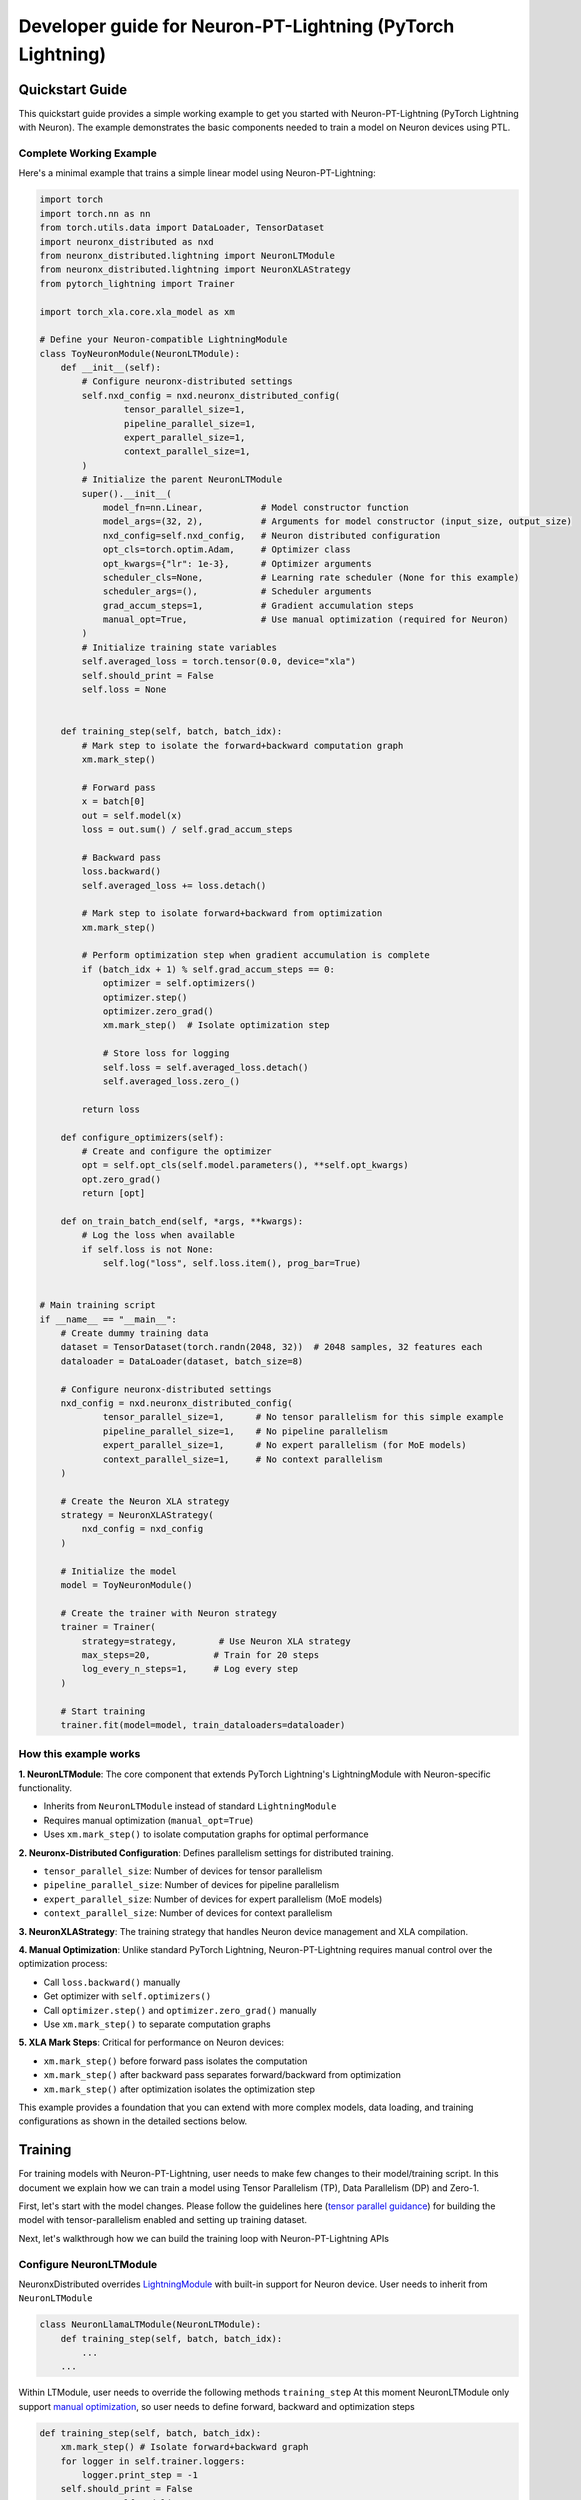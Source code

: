 .. _ptl_developer_guide:

Developer guide for Neuron-PT-Lightning (PyTorch Lightning)
=================================================================

Quickstart Guide
^^^^^^^^^^^^^^^^

This quickstart guide provides a simple working example to get you started with Neuron-PT-Lightning (PyTorch Lightning with Neuron). 
The example demonstrates the basic components needed to train a model on Neuron devices using PTL.

Complete Working Example
''''''''''''''''''''''''

Here's a minimal example that trains a simple linear model using Neuron-PT-Lightning:

.. code:: ipython3

    import torch
    import torch.nn as nn
    from torch.utils.data import DataLoader, TensorDataset
    import neuronx_distributed as nxd
    from neuronx_distributed.lightning import NeuronLTModule
    from neuronx_distributed.lightning import NeuronXLAStrategy
    from pytorch_lightning import Trainer

    import torch_xla.core.xla_model as xm

    # Define your Neuron-compatible LightningModule
    class ToyNeuronModule(NeuronLTModule):
        def __init__(self):
            # Configure neuronx-distributed settings
            self.nxd_config = nxd.neuronx_distributed_config(
                    tensor_parallel_size=1,
                    pipeline_parallel_size=1,
                    expert_parallel_size=1,
                    context_parallel_size=1,
            )
            # Initialize the parent NeuronLTModule
            super().__init__(
                model_fn=nn.Linear,           # Model constructor function
                model_args=(32, 2),           # Arguments for model constructor (input_size, output_size)
                nxd_config=self.nxd_config,   # Neuron distributed configuration
                opt_cls=torch.optim.Adam,     # Optimizer class
                opt_kwargs={"lr": 1e-3},      # Optimizer arguments
                scheduler_cls=None,           # Learning rate scheduler (None for this example)
                scheduler_args=(),            # Scheduler arguments
                grad_accum_steps=1,           # Gradient accumulation steps
                manual_opt=True,              # Use manual optimization (required for Neuron)
            )
            # Initialize training state variables
            self.averaged_loss = torch.tensor(0.0, device="xla")
            self.should_print = False
            self.loss = None
            

        def training_step(self, batch, batch_idx):
            # Mark step to isolate the forward+backward computation graph
            xm.mark_step()
            
            # Forward pass
            x = batch[0]
            out = self.model(x)
            loss = out.sum() / self.grad_accum_steps
            
            # Backward pass
            loss.backward()
            self.averaged_loss += loss.detach()
            
            # Mark step to isolate forward+backward from optimization
            xm.mark_step()

            # Perform optimization step when gradient accumulation is complete
            if (batch_idx + 1) % self.grad_accum_steps == 0:
                optimizer = self.optimizers()
                optimizer.step()
                optimizer.zero_grad()
                xm.mark_step()  # Isolate optimization step
                
                # Store loss for logging
                self.loss = self.averaged_loss.detach()
                self.averaged_loss.zero_()
                
            return loss

        def configure_optimizers(self):
            # Create and configure the optimizer
            opt = self.opt_cls(self.model.parameters(), **self.opt_kwargs)
            opt.zero_grad()
            return [opt]

        def on_train_batch_end(self, *args, **kwargs):
            # Log the loss when available
            if self.loss is not None:
                self.log("loss", self.loss.item(), prog_bar=True)


    # Main training script
    if __name__ == "__main__":
        # Create dummy training data
        dataset = TensorDataset(torch.randn(2048, 32))  # 2048 samples, 32 features each
        dataloader = DataLoader(dataset, batch_size=8)
        
        # Configure neuronx-distributed settings
        nxd_config = nxd.neuronx_distributed_config(
                tensor_parallel_size=1,      # No tensor parallelism for this simple example
                pipeline_parallel_size=1,    # No pipeline parallelism
                expert_parallel_size=1,      # No expert parallelism (for MoE models)
                context_parallel_size=1,     # No context parallelism
        )
        
        # Create the Neuron XLA strategy
        strategy = NeuronXLAStrategy(
            nxd_config = nxd_config
        )
        
        # Initialize the model
        model = ToyNeuronModule()
        
        # Create the trainer with Neuron strategy
        trainer = Trainer(
            strategy=strategy,        # Use Neuron XLA strategy
            max_steps=20,            # Train for 20 steps
            log_every_n_steps=1,     # Log every step
        )
        
        # Start training
        trainer.fit(model=model, train_dataloaders=dataloader)

How this example works
''''''''''''''''''''''''

**1. NeuronLTModule**: The core component that extends PyTorch Lightning's LightningModule with Neuron-specific functionality.

- Inherits from ``NeuronLTModule`` instead of standard ``LightningModule``
- Requires manual optimization (``manual_opt=True``)
- Uses ``xm.mark_step()`` to isolate computation graphs for optimal performance

**2. Neuronx-Distributed Configuration**: Defines parallelism settings for distributed training.

- ``tensor_parallel_size``: Number of devices for tensor parallelism
- ``pipeline_parallel_size``: Number of devices for pipeline parallelism  
- ``expert_parallel_size``: Number of devices for expert parallelism (MoE models)
- ``context_parallel_size``: Number of devices for context parallelism

**3. NeuronXLAStrategy**: The training strategy that handles Neuron device management and XLA compilation.

**4. Manual Optimization**: Unlike standard PyTorch Lightning, Neuron-PT-Lightning requires manual control over the optimization process:

- Call ``loss.backward()`` manually
- Get optimizer with ``self.optimizers()``
- Call ``optimizer.step()`` and ``optimizer.zero_grad()`` manually
- Use ``xm.mark_step()`` to separate computation graphs

**5. XLA Mark Steps**: Critical for performance on Neuron devices:

- ``xm.mark_step()`` before forward pass isolates the computation
- ``xm.mark_step()`` after backward pass separates forward/backward from optimization
- ``xm.mark_step()`` after optimization isolates the optimization step

This example provides a foundation that you can extend with more complex models, data loading, and training configurations as shown in the detailed sections below.

Training
^^^^^^^^

For training models with Neuron-PT-Lightning, user needs to make few
changes to their model/training script. 
In this document we explain how we can train a model using Tensor Parallelism (TP), Data Parallelism (DP) and Zero-1. 

First, let's start with the model changes. Please follow the guidelines here (`tensor parallel guidance <https://awsdocs-neuron.readthedocs-hosted.com/en/latest/libraries/neuronx-distributed/tp_developer_guide.html>`__) 
for building the model with tensor-parallelism enabled and setting up training dataset.

Next, let's walkthrough how we can build the training loop with Neuron-PT-Lightning APIs

Configure NeuronLTModule
''''''''''''''''''''''''
NeuronxDistributed overrides `LightningModule <https://lightning.ai/docs/pytorch/stable/common/lightning_module.html>`__ with built-in support for 
Neuron device. User needs to inherit from ``NeuronLTModule``

.. code:: ipython3

    class NeuronLlamaLTModule(NeuronLTModule):
        def training_step(self, batch, batch_idx):
            ...
        ...

Within LTModule, user needs to override the following methods
``training_step``
At this moment NeuronLTModule only support `manual optimization <https://lightning.ai/docs/pytorch/stable/model/manual_optimization.html>`__, so user needs to define forward, backward and optimization steps

.. code:: ipython3

    def training_step(self, batch, batch_idx):
        xm.mark_step() # Isolate forward+backward graph
        for logger in self.trainer.loggers:
            logger.print_step = -1
        self.should_print = False
        outputs = self.model(
            input_ids=batch["input_ids"],
            attention_mask=batch["attention_mask"],
            labels=batch["labels"],
        )
        loss = outputs.loss / self.grad_accum_steps
        loss.backward()
        self.averaged_loss += loss.detach()
        xm.mark_step() # Isolate forward+backward graph
        if not self.automatic_optimization and (batch_idx +1) % self.grad_accum_steps == 0:
            self.should_print = True
            loss_div = self.averaged_loss / self.trainer.strategy.data_parallel_size
            loss_reduced = xm.all_reduce(
                xm.REDUCE_SUM,
                loss_div,
                groups=parallel_state.get_data_parallel_group(as_list=True),
            )
            loss_reduced_detached = loss_reduced.detach()
            self.averaged_loss.zero_()
            optimizer = self.optimizers()
            scheduler = self.lr_schedulers()
            optimizer.step()
            optimizer.zero_grad()
            scheduler.step()
            xm.mark_step() # Isolate Optimization step graph

            # Setup items for logging
            self.loss = loss_reduced_detached
        return loss

``configure_optimizers``
Configure optimizer and lr_scheduler

.. code:: ipython3

    def configure_optimizers(self):
        param_groups = self.get_param_groups_by_weight_decay()
        optimizer = initialize_parallel_optimizer(
            self.nxd_config, self.opt_cls, param_groups, **self.opt_kwargs
        )
        optimizer.zero_grad()
        scheduler = self.scheduler_cls(optimizer, *self.scheduler_args, **self.scheduler_kwargs)
        return (
            [optimizer],
            [
                {
                    "scheduler": scheduler,
                }
            ],
        )

``on_train_batch_end``
Customized behaviour at the end of each training batch, like logging

.. code:: ipython3

    def on_train_batch_end(self, *args, **kwargs):
        if self.should_print:
            if not self.automatic_optimization:
                self.log(
                    "loss",
                    self.loss.detach().cpu().item() if self.loss is not None else torch.zeros(1, device="cpu", requires_grad=False),
                    prog_bar=True,
                )
                self.log(
                    "global_step",
                    self.global_step,
                    prog_bar=True,
                    on_step=True,
                    on_epoch=True,
                )
                for logger in self.trainer.loggers:
                    logger.print_step = self.global_step

Note that NeuronLTModule has a built-in function of ``get_param_groups_by_weight_decay`` for common use case as shown in snippet below, 
users can also override with their own param_groups generation.

.. code:: ipython3

    def get_param_groups_by_weight_decay(self):
        """Get param groups. Customers can override this to have their own way of weight_decay"""
        param_optimizer = list(self.model.named_parameters())
        no_decay = ["bias", "LayerNorm"]  # gamma/beta are in LayerNorm.weight

        optimizer_grouped_parameters = [
            {
                "params": [p for n, p in param_optimizer if not any(nd in n for nd in no_decay)],
                "weight_decay": 0.01,
            },
            {
                "params": [p for n, p in param_optimizer if any(nd in n for nd in no_decay)],
                "weight_decay": 0.0,
            },
        ]
        return optimizer_grouped_parameters


Configure DataModule
''''''''''''''''''''

Create a LightningDataModule for data loading/sampling

.. code:: ipython3

    class NeuronLightningDataModule(LightningDataModule):
        def __init__(
            self, 
            dataloader_fn: Callable,
            data_dir: str, 
            batch_size: int,
            data_args: Tuple = (), 
            data_kwargs: Dict = {},
        ):
            super().__init__()
            self.dataloader_fn = dataloader_fn
            self.data_dir = data_dir
            self.batch_size = batch_size
            self.data_args = data_args,
            self.data_kwargs = data_kwargs
            

        def setup(self, stage: str):
            pass

        def train_dataloader(self):
            return self.dataloader_fn(
                self.data_dir,
                self.batch_size,
                self.trainer.strategy.data_parallel_size,
                self.trainer.strategy.data_parallel_rank,
                *self.data_args,
                **self.data_kwargs
            )

Update Training Script
''''''''''''''''''''''

For detailed introduction to each api/class, check `api guide <https://awsdocs-neuron.readthedocs-hosted.com/en/latest/libraries/neuronx-distributed/api_guide.html>`__

Create NeuronLTModule and DataModule
------------------------------------

.. code:: ipython3

    model = NeuronLlamaLTModule(
        model_fn = LlamaForCausalLM,
        nxd_config = nxd_config,
        model_args = (model_config,),
        opt_cls = optimizer_cls,
        scheduler_cls = configure_scheduler,
        opt_kwargs = {
            "lr": flags.lr,
        },
        scheduler_args = (flags.warmup_steps, flags.max_steps),
        grad_accum_steps = flags.grad_accum_usteps,
        manual_opt = True, 
    )

    dm = NeuronLightningDataModule(
        create_llama_pretraining_dataset,
        flags.data_dir,
        flags.batch_size,
        data_args = (flags.seed,),
    )

Add Strategy, Plugins, Callbacks
--------------------------------

.. code:: ipython3

    strategy = NeuronXLAStrategy(
        nxd_config = nxd_config
    )
    plugins = []
    plugins.append(NeuronXLAPrecisionPlugin())
    callbacks = []
    callbacks.append(NeuronTQDMProgressBar())

Create Trainer and Start Training
---------------------------------

.. code:: ipython3

    trainer = Trainer(
        strategy = strategy, 
        max_steps = flags.steps_this_run,
        plugins = plugins,
        enable_checkpointing = flags.save_checkpoint,
        logger = NeuronTensorBoardLogger(save_dir=flags.log_dir),
        log_every_n_steps = 1,
        callbacks = callbacks,
    )
    trainer.fit(model=model, datamodule=dm)

Checkpointing
-------------

To enable checkpoint saving, add `ModelCheckpoint <https://lightning.ai/docs/pytorch/stable/api/lightning.pytorch.callbacks.ModelCheckpoint.html>`__
to the callbacks

.. code:: ipython3

    callbacks.append(
        ModelCheckpoint(
            save_top_k = flags.num_kept_checkpoint,
            monitor="global_step",
            mode="max",
            every_n_train_steps = flags.checkpoint_freq,
            dirpath = flags.checkpoint_dir,
        )
    )

To load from specific checkpoint, add ``ckpt_path=ckpt_path`` to ``trainer.fit``

.. code:: ipython3

     trainer.fit(model=model, datamodule=dm, ckpt_path=ckpt_path)
